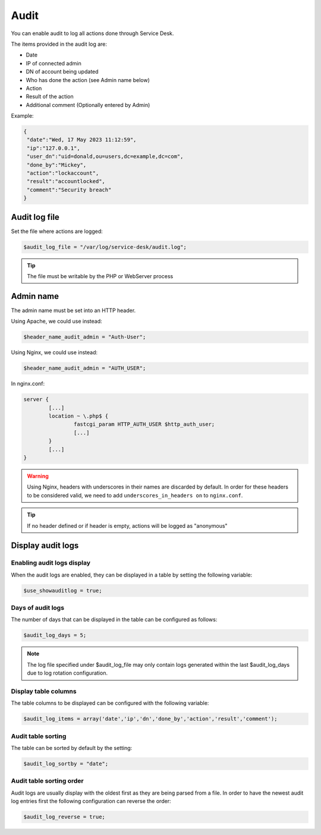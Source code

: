 .. _audit:

Audit
=====

You can enable audit to log all actions done through Service Desk.

The items provided in the audit log are:

* Date
* IP of connected admin
* DN of account being updated
* Who has done the action (see Admin name below)
* Action
* Result of the action
* Additional comment (Optionally entered by Admin)

Example:

.. code-block:: json

   {
    "date":"Wed, 17 May 2023 11:12:59",
    "ip":"127.0.0.1",
    "user_dn":"uid=donald,ou=users,dc=example,dc=com",
    "done_by":"Mickey",
    "action":"lockaccount",
    "result":"accountlocked",
    "comment":"Security breach"
   }

Audit log file
--------------

Set the file where actions are logged:

.. code-block:: php

   $audit_log_file = "/var/log/service-desk/audit.log";

.. tip:: The file must be writable by the PHP or WebServer process


Admin name
----------

The admin name must be set into an HTTP header.

Using Apache, we could use instead:

.. code-block:: php

  $header_name_audit_admin = "Auth-User";

Using Nginx, we could use instead:

.. code-block:: php

  $header_name_audit_admin = "AUTH_USER";

In nginx.conf:

.. code-block::

  server {
          [...]
          location ~ \.php$ {
                  fastcgi_param HTTP_AUTH_USER $http_auth_user;
                  [...]
          }
          [...]
  }

.. warning:: Using Nginx, headers with underscores in their names are discarded by default. In order for these headers to be considered valid, we need to add ``underscores_in_headers on`` to ``nginx.conf``.

.. tip:: If no header defined or if header is empty, actions will be logged as "anonymous"

Display audit logs
------------------

Enabling audit logs display
^^^^^^^^^^^^^^^^^^^^^^^^^^^

When the audit logs are enabled, they can be displayed in a table by setting the following variable:

.. code-block:: php

   $use_showauditlog = true;

Days of audit logs
^^^^^^^^^^^^^^^^^^

The number of days that can be displayed in the table can be configured as follows:

.. code-block:: php

   $audit_log_days = 5;

.. note::

   The log file specified under $audit_log_file may only contain logs generated within the last $audit_log_days due to log rotation configuration.

Display table columns
^^^^^^^^^^^^^^^^^^^^^

The table columns to be displayed can be configured with the following variable:

.. code-block:: php

   $audit_log_items = array('date','ip','dn','done_by','action','result','comment');

Audit table sorting
^^^^^^^^^^^^^^^^^^^

The table can be sorted by default by the setting:

.. code-block:: php

   $audit_log_sortby = "date";

Audit table sorting order
^^^^^^^^^^^^^^^^^^^^^^^^^

Audit logs are usually display with the oldest first as they are being parsed from a file.
In order to have the newest audit log entries first the following configuration can reverse the order:

.. code-block:: php

   $audit_log_reverse = true;
